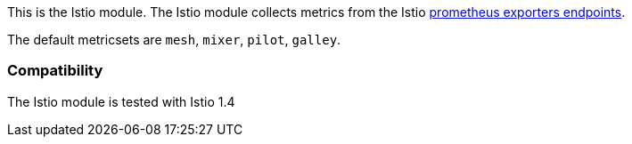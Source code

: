 This is the Istio module. The Istio module collects metrics from the
Istio https://istio.io/docs/tasks/observability/metrics/querying-metrics/#about-the-prometheus-add-on[prometheus exporters endpoints].

The default metricsets are `mesh`, `mixer`, `pilot`, `galley`.

[float]
=== Compatibility

The Istio module is tested with Istio 1.4
